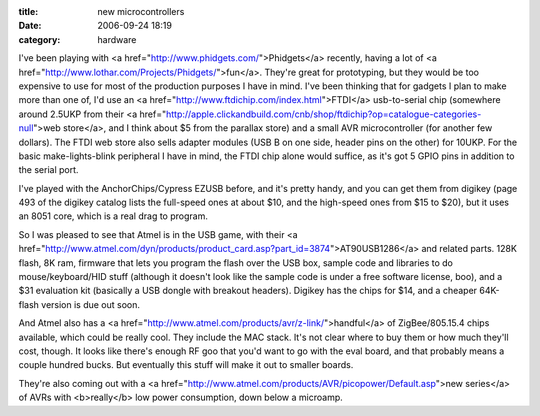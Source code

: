:title: new microcontrollers
:date: 2006-09-24 18:19
:category: hardware

I've been playing with <a href="http://www.phidgets.com/">Phidgets</a>
recently, having a lot of <a
href="http://www.lothar.com/Projects/Phidgets/">fun</a>. They're great for
prototyping, but they would be too expensive to use for most of the
production purposes I have in mind. I've been thinking that for gadgets I
plan to make more than one of, I'd use an <a
href="http://www.ftdichip.com/index.html">FTDI</a> usb-to-serial chip
(somewhere around 2.5UKP from their <a
href="http://apple.clickandbuild.com/cnb/shop/ftdichip?op=catalogue-categories-null">web
store</a>, and I think about $5 from the parallax store) and a small AVR
microcontroller (for another few dollars). The FTDI web store also sells
adapter modules (USB B on one side, header pins on the other) for 10UKP. For
the basic make-lights-blink peripheral I have in mind, the FTDI chip alone
would suffice, as it's got 5 GPIO pins in addition to the serial port.

I've played with the AnchorChips/Cypress EZUSB before, and it's pretty handy,
and you can get them from digikey (page 493 of the digikey catalog lists the
full-speed ones at about $10, and the high-speed ones from $15 to $20), but
it uses an 8051 core, which is a real drag to program.

So I was pleased to see that Atmel is in the USB game, with their <a
href="http://www.atmel.com/dyn/products/product_card.asp?part_id=3874">AT90USB1286</a>
and related parts. 128K flash, 8K ram, firmware that lets you program the
flash over the USB box, sample code and libraries to do mouse/keyboard/HID
stuff (although it doesn't look like the sample code is under a free software
license, boo), and a $31 evaluation kit (basically a USB dongle with breakout
headers). Digikey has the chips for $14, and a cheaper 64K-flash version is
due out soon.

And Atmel also has a <a
href="http://www.atmel.com/products/avr/z-link/">handful</a> of
ZigBee/805.15.4 chips available, which could be really cool. They include the
MAC stack. It's not clear where to buy them or how much they'll cost, though.
It looks like there's enough RF goo that you'd want to go with the eval
board, and that probably means a couple hundred bucks. But eventually this
stuff will make it out to smaller boards.

They're also coming out with a <a
href="http://www.atmel.com/products/AVR/picopower/Default.asp">new series</a>
of AVRs with <b>really</b> low power consumption, down below a microamp.

